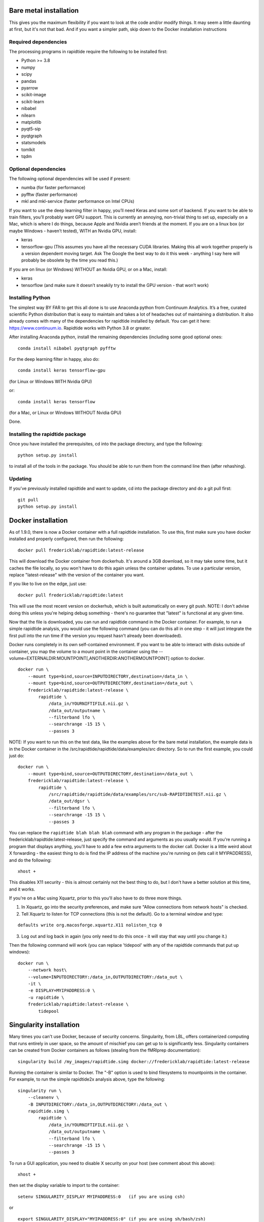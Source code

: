 Bare metal installation
-----------------------
This gives you the maximum flexibility if you want to look at the code and/or modify things.  It may seem a little daunting at first,
but it's not that bad.  And if you want a simpler path, skip down to the Docker installation instructions

Required dependencies
`````````````````````

The processing programs in rapidtide require the following to be
installed first:

-  Python >= 3.8
-  numpy
-  scipy
-  pandas
-  pyarrow
-  scikit-image
-  scikit-learn
-  nibabel
-  nilearn
-  matplotlib
-  pyqt5-sip
-  pyqtgraph
-  statsmodels
-  tomlkit
-  tqdm

Optional dependencies
`````````````````````

The following optional dependencies will be used if present:

-  numba (for faster performance)
-  pyfftw (faster performance)
-  mkl and mkl-service (faster performance on Intel CPUs)

If you want to use the deep learning filter in happy, you’ll need Keras
and some sort of backend. If you want to be able to train filters,
you’ll probably want GPU support. This is currently an annoying,
non-trivial thing to set up, especially on a Mac, which is where I do
things, because Apple and Nvidia aren’t friends at the moment. If you
are on a linux box (or maybe Windows - haven’t tested), WITH an Nvidia
GPU, install:

-  keras
-  tensorflow-gpu (This assumes you have all the necessary CUDA
   libraries. Making this all work together properly is a version
   dependent moving target. Ask The Google the best way to do it this
   week - anything I say here will probably be obsolete by the time you
   read this.)

If you are on linux (or Windows) WITHOUT an Nvidia GPU, or on a Mac, install:

- keras
- tensorflow (and make sure it doesn’t sneakily try to install the GPU version - that won’t work)


Installing Python
`````````````````

The simplest way BY FAR to get this all done is to use Anaconda python
from Continuum Analytics. It’s a free, curated scientific Python
distribution that is easy to maintain and takes a lot of headaches out
of maintaining a distribution. It also already comes with many of the
dependencies for rapidtide installed by default. You can get it here:
https://www.continuum.io. Rapidtide works with Python 3.8 or greater.

After installing Anaconda python, install the remaining dependencies
(including some good optional ones:

::

   conda install nibabel pyqtgraph pyfftw


For the deep learning filter in happy, also do:

::

   conda install keras tensorflow-gpu


(for Linux or Windows WITH Nvidia GPU)

or:

::

   conda install keras tensorflow


(for a Mac, or Linux or Windows WITHOUT Nvidia GPU)


Done.

Installing the rapidtide package
````````````````````````````````

Once you have installed the prerequisites, cd into the package
directory, and type the following:

::

   python setup.py install


to install all of the tools in the package. You should be able to run
them from the command line then (after rehashing).

Updating
````````

If you’ve previously installed rapidtide and want to update, cd into the
package directory and do a git pull first:

::

   git pull
   python setup.py install


Docker installation
-------------------
As of 1.9.0, there is now a Docker container with a full rapidtide installation.  To use this,
first make sure you have docker installed and properly configured, then run the following:
::

    docker pull fredericklab/rapidtide:latest-release


This will download the Docker container from dockerhub.
It's around a 3GB download, so it may take some time, but it caches the file locally, so you won't have to do this again
unless the container updates.  To use a particular version, replace "latest-release" with the version of the
container you want.

If you like to live on the edge, just use:
::

    docker pull fredericklab/rapidtide:latest


This will use the most recent version on dockerhub, which is built automatically on every git push.
NOTE: I don't advise doing this unless you're helping debug something - 
there's no guarantee that "latest" is functional at any given time.

Now that the file is downloaded, you can run and rapidtide command in the Docker container.  For example, to run a simple
rapidtide analysis, you would use the following command (you can do this all in one step - it will just integrate the
first pull into the run time if the version you request hasn't already been downloaded).

Docker runs completely in its own self-contained environment.  If you want to be able to interact with disks outside of
container, you map the volume to a mount point in the container using the --volume=EXTERNALDIR:MOUNTPOINT[,ANOTHERDIR:ANOTHERMOUNTPOINT]
option to docker.
::

    docker run \
        --mount type=bind,source=INPUTDIRECTORY,destination=/data_in \
        --mount type=bind,source=OUTPUTDIRECTORY,destination=/data_out \
        fredericklab/rapidtide:latest-release \
            rapidtide \
                /data_in/YOURNIFTIFILE.nii.gz \
                /data_out/outputname \
                --filterband lfo \
                --searchrange -15 15 \
                --passes 3

NOTE: If you want to run this on the test data, like the examples above for the bare metal installation, the example data is
in the Docker container in the /src/rapidtide/rapidtide/data/examples/src directory.  So to run the first example, you could just do:
::

    docker run \
        --mount type=bind,source=OUTPUTDIRECTORY,destination=/data_out \
        fredericklab/rapidtide:latest-release \
            rapidtide \
                /src/rapidtide/rapidtide/data/examples/src/sub-RAPIDTIDETEST.nii.gz \
                /data_out/dgsr \
                --filterband lfo \
                --searchrange -15 15 \
                --passes 3


You can replace the ``rapidtide blah blah blah`` command with any program in the package - after the fredericklab/rapidtide:latest-release,
just specify the command and arguments as you usually would.  If you're running a program that displays anything,
you'll have to add a few extra arguments to the docker call.  Docker is a little weird about X forwarding - the easiest thing to
do is find the IP address of the machine you're running on (lets call it MYIPADDRESS), and do the following:

::

    xhost +

This disables X11 security - this is almost certainly not the best thing to do, but I don't have a better solution
at this time, and it works.

If you're on a Mac using Xquartz, prior to this you'll also have to do three more things.

1) In Xquartz, go into the security preferences, and make sure "Allow connections from network hosts" is checked.
2) Tell Xquartz to listen for TCP connections (this is not the default).  Go to a terminal window and type:

::

    defaults write org.macosforge.xquartz.X11 nolisten_tcp 0

3) Log out and log back in again (you only need to do this once - it will stay that way until you change it.)

Then the following command will work (you can replace 'tidepool' with any of the rapidtide commands that put up windows):

::

    docker run \
        --network host\
        --volume=INPUTDIRECTORY:/data_in,OUTPUTDIRECTORY:/data_out \
        -it \
        -e DISPLAY=MYIPADDRESS:0 \
        -u rapidtide \
        fredericklab/rapidtide:latest-release \
            tidepool


Singularity installation
------------------------

Many times you can't use Docker, because of security concerns.  Singularity, from LBL, offers containerized computing
that runs entirely in user space, so the amount of mischief you can get up to is significantly less.  Singularity
containers can be created from Docker containers as follows (stealing from the fMRIprep documentation):
::

    singularity build /my_images/rapidtide.simg docker://fredericklab/rapidtide:latest-release


Running the container is similar to Docker.  The "-B" option is used to bind filesystems to mountpoints in the container.
For example, to run the simple rapidtide2x analysis above, type the following:
::

    singularity run \
        --cleanenv \
        -B INPUTDIRECTORY:/data_in,OUTPUTDIRECTORY:/data_out \
        rapidtide.simg \
            rapidtide \
                /data_in/YOURNIFTIFILE.nii.gz \
                /data_out/outputname \
                --filterband lfo \
                --searchrange -15 15 \
                --passes 3


To run a GUI application, you need to disable X security on your host (see comment about this above):

::

    xhost +

then set the display variable to import to the container:
::

    setenv SINGULARITY_DISPLAY MYIPADDRESS:0   (if you are using csh)

or

::

    export SINGULARITY_DISPLAY="MYIPADDRESS:0" (if you are using sh/bash/zsh)

then just run the gui command with the command given above.


References
----------
1) Erdoğan S, Tong Y, Hocke L, Lindsey K, Frederick B
(2016). Correcting resting state fMRI-BOLD signals for blood arrival
time enhances functional connectivity analysis. Front. Hum. Neurosci.,
28 June 2016 \| http://dx.doi.org/10.3389/fnhum.2016.00311
